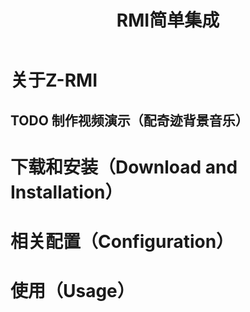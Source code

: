 #+title: RMI简单集成

* 关于Z-RMI

** TODO 制作视频演示（配奇迹背景音乐）

* 下载和安装（Download and Installation）

* 相关配置（Configuration）

* 使用（Usage）
